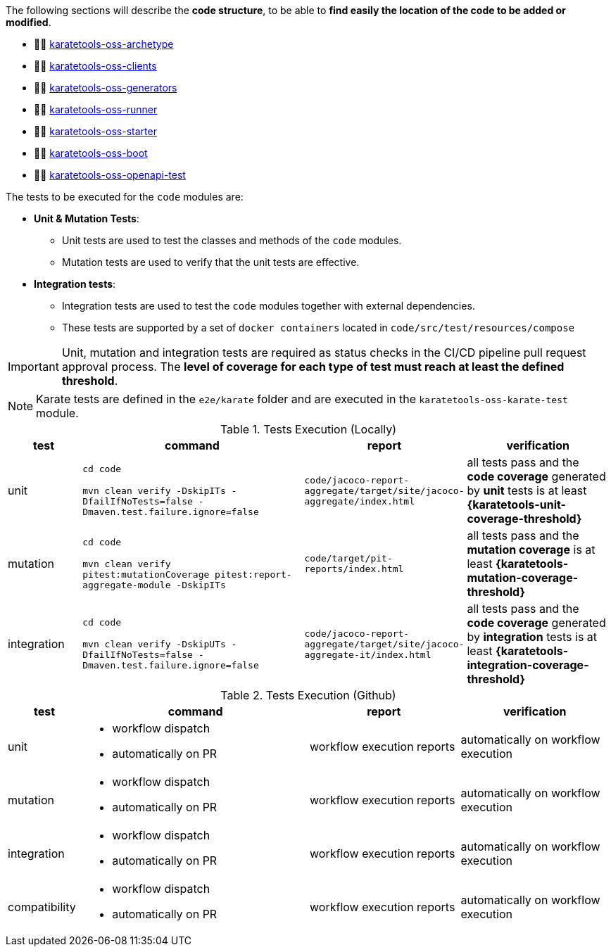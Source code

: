 The following sections will describe the *code structure*, to be able to *find easily the location of the code to be added or modified*.

* 👩‍💻 xref:#karatetools-oss-archetype[karatetools-oss-archetype]
* 👩‍💻 xref:#karatetools-oss-clients[karatetools-oss-clients]
* 👩‍💻 xref:#karatetools-oss-generators[karatetools-oss-generators]
* 👩‍💻 xref:#karatetools-oss-runner[karatetools-oss-runner]
* 👩‍💻 xref:#karatetools-oss-starter[karatetools-oss-starter]
* 👩‍💻 xref:#karatetools-oss-boot[karatetools-oss-boot]
* 👩‍💻 xref:#karatetools-oss-openapi-test[karatetools-oss-openapi-test]

The tests to be executed for the `code` modules are:

* *Unit & Mutation Tests*:
** Unit tests are used to test the classes and methods of the `code` modules.
** Mutation tests are used to verify that the unit tests are effective.
* *Integration tests*:
** Integration tests are used to test the `code` modules together with external dependencies.
** These tests are supported by a set of `docker containers` located in `code/src/test/resources/compose`

IMPORTANT: Unit, mutation and integration tests are required as status checks in the CI/CD pipeline pull request approval process. The *level of coverage for each type of test must reach at least the defined threshold*.

NOTE: Karate tests are defined in the `e2e/karate` folder and are executed in the `karatetools-oss-karate-test` module.

.Tests Execution (Locally)
[cols="1,3,2,2"]
|===
|test|command|report|verification

|unit
a|
`cd code`

`mvn clean verify -DskipITs -DfailIfNoTests=false -Dmaven.test.failure.ignore=false`
|`code/jacoco-report-aggregate/target/site/jacoco-aggregate/index.html`
|all tests pass and the *code coverage* generated by *unit* tests is at least *{karatetools-unit-coverage-threshold}*

|mutation
a|
`cd code`

`mvn clean verify pitest:mutationCoverage pitest:report-aggregate-module -DskipITs`
|`code/target/pit-reports/index.html`
|all tests pass and the *mutation coverage* is at least *{karatetools-mutation-coverage-threshold}*

|integration
a|
`cd code`

`mvn clean verify -DskipUTs -DfailIfNoTests=false -Dmaven.test.failure.ignore=false`
|`code/jacoco-report-aggregate/target/site/jacoco-aggregate-it/index.html`
|all tests pass and the *code coverage* generated by *integration* tests is at least *{karatetools-integration-coverage-threshold}*
|===

.Tests Execution (Github)
[cols="1,3,2,2"]
|===
|test|command|report|verification

|unit
a|* workflow dispatch
* automatically on PR
|workflow execution reports
|automatically on workflow execution

|mutation
a|* workflow dispatch
* automatically on PR
|workflow execution reports
|automatically on workflow execution

|integration
a|* workflow dispatch
* automatically on PR
|workflow execution reports
|automatically on workflow execution

|compatibility
a|* workflow dispatch
* automatically on PR
|workflow execution reports
|automatically on workflow execution

|===
